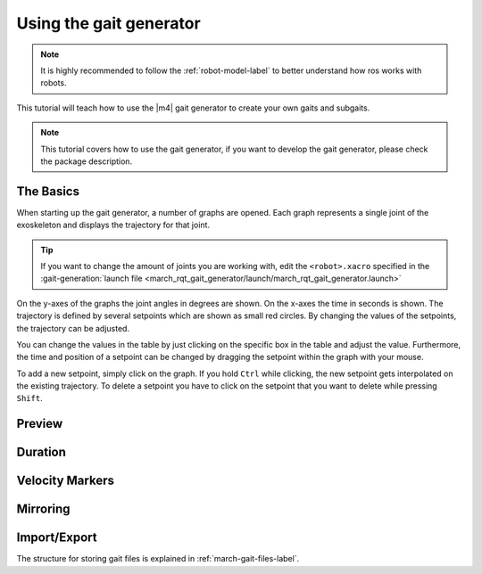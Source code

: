 .. _using-the-gait-generator-label:

Using the gait generator
========================


.. note:: It is highly recommended to follow the :ref:`robot-model-label` to better understand how ros works with robots.

.. inclusion-introduction-start

This tutorial will teach how to use the |m4| gait generator to create your own gaits and subgaits.

.. inclusion-introduction-end

.. todo:: (Isha) add link to march_gait_generator when it's done.

.. note:: This tutorial covers how to use the gait generator, if you want to develop the gait generator, please check the package description.

The Basics
^^^^^^^^^^
When starting up the gait generator, a number of graphs are opened.
Each graph represents a single joint of the exoskeleton and displays the trajectory for that joint.

.. tip::
  If you want to change the amount of joints you are working with,
  edit the ``<robot>.xacro`` specified in the :gait-generation:`launch file <march_rqt_gait_generator/launch/march_rqt_gait_generator.launch>`

On the y-axes of the graphs the joint angles in degrees are shown. On the x-axes the time in seconds is shown.
The trajectory is defined by several setpoints which are shown as small red circles.
By changing the values of the setpoints, the trajectory can be adjusted.

You can change the values in the table by just clicking on the specific box in the table and adjust the value.
Furthermore, the time and position of a setpoint can be changed by dragging the setpoint within the graph with your mouse.

To add a new setpoint, simply click on the graph.
If you hold ``Ctrl`` while clicking, the new setpoint gets interpolated on the existing trajectory.
To delete a setpoint you have to click on the setpoint that you want to delete while pressing ``Shift``.

Preview
^^^^^^^

Duration
^^^^^^^^

Velocity Markers
^^^^^^^^^^^^^^^^

Mirroring
^^^^^^^^^

Import/Export
^^^^^^^^^^^^^

The structure for storing gait files is explained in :ref:`march-gait-files-label`.

